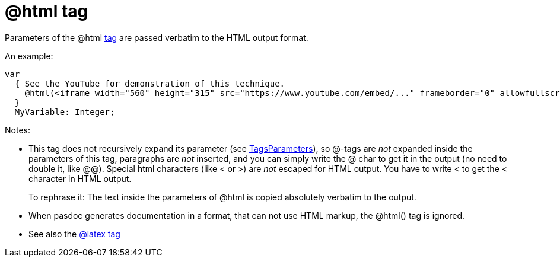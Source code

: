 :doctitle: @html tag

Parameters of the @html link:SupportedTags[tag] are passed verbatim
to the HTML output format.

An example:

[source,pascal]
----
var
  { See the YouTube for demonstration of this technique.
    @html(<iframe width="560" height="315" src="https://www.youtube.com/embed/..." frameborder="0" allowfullscreen></iframe>)
  }
  MyVariable: Integer;
----

Notes:

* This tag does not recursively expand its parameter (see link:TagsParameters[TagsParameters]), so @-tags are _not_ expanded inside the parameters of this tag, paragraphs are _not_ inserted, and you can simply write the @ char to get it in the output (no need to double it, like @@). Special html characters (like < or >) are _not_ escaped for HTML output. You have to write &lt; to get the < character in HTML output.
+
To rephrase it: The text inside the parameters of @html is copied absolutely verbatim to the output.
* When pasdoc generates documentation in a format, that can not use HTML markup, the @html() tag is ignored.
* See also the link:LatexTag[@latex tag]
